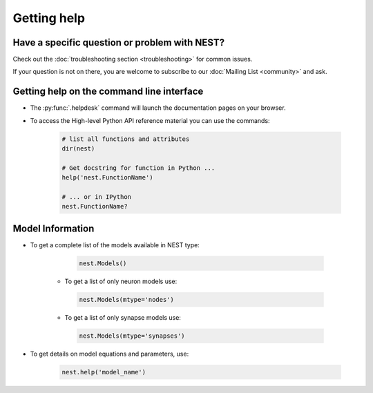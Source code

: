 Getting help
============

Have a specific question or problem with NEST?
----------------------------------------------

Check out the :doc:`troubleshooting section <troubleshooting>` for
common issues.

If your question is not on there, you are welcome to subscribe to our
:doc:`Mailing List <community>` and ask.

Getting help on the command line interface
------------------------------------------

* The :py:func:`.helpdesk` command will launch the documentation pages on your browser.

* To access the High-level Python API reference material you can use the commands:

    .. code-block:: python

       # list all functions and attributes
       dir(nest)

       # Get docstring for function in Python ...
       help('nest.FunctionName')

       # ... or in IPython
       nest.FunctionName?

Model Information
-----------------

* To get a complete list of the models available in NEST type:

    .. code-block:: python

       nest.Models()

   * To get a list of only neuron models use:

    .. code-block:: python

       nest.Models(mtype='nodes')

   * To get a list of only synapse models use:

    .. code-block:: python

       nest.Models(mtype='synapses')

* To get details on model equations and parameters, use:

    .. code-block:: python

       nest.help('model_name')

